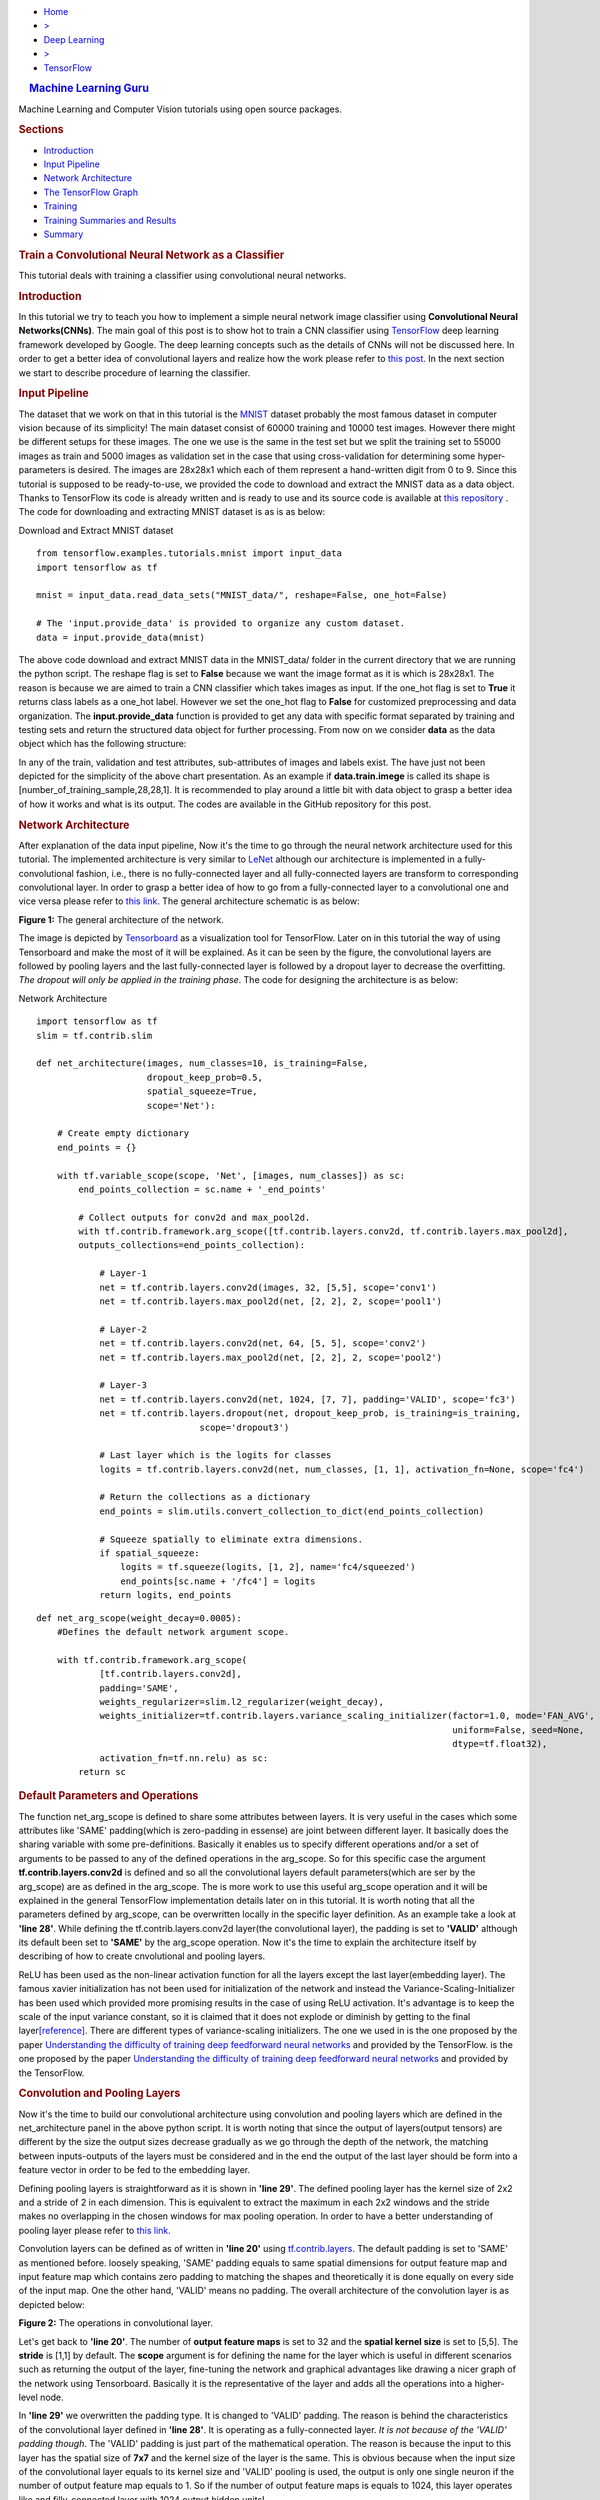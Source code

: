 .. raw:: html

   <div id="page-wrapper">

.. raw:: html

   <div id="header">

-  `Home <../../../../index.php>`__
-  `> <#>`__
-  `Deep Learning <../../../../topics.php?my_id=4>`__
-  `> <#>`__
-  `TensorFlow <../../../../posts.php?my_id=10>`__

.. raw:: html

   </div>

.. raw:: html

   <div class="section wrapper style1">

.. raw:: html

   <div class="container">

.. raw:: html

   <div class="row">

.. raw:: html

   <div class="4u 12u(narrower)">

.. raw:: html

   <div id="sidebar">

.. raw:: html

   <div class="section">

.. rubric:: |image0| `Machine Learning Guru <../../../../index.html>`__
   :name: machine-learning-guru

Machine Learning and Computer Vision tutorials using open source
packages.

.. raw:: html

   </div>

.. raw:: html

   <div class="section">

.. rubric:: Sections
   :name: sections

-  `Introduction <#intro>`__
-  `Input Pipeline <#Input%20Pipeline>`__
-  `Network Architecture <#Network%20Architecture>`__
-  `The TensorFlow Graph <#The%20TensorFlow%20Graph>`__
-  `Training <#Training>`__
-  `Training Summaries and
   Results <#Training%20Summaries%20and%20Results>`__
-  `Summary <#Summary>`__

.. raw:: html

   </div>

.. raw:: html

   </div>

.. raw:: html

   </div>

.. raw:: html

   <div class="8u 12u(narrower) important(narrower)">

.. raw:: html

   <div id="content">

.. rubric:: Train a Convolutional Neural Network as a Classifier
   :name: train-a-convolutional-neural-network-as-a-classifier

This tutorial deals with training a classifier using convolutional
neural networks.

.. rubric:: Introduction
   :name: intro

In this tutorial we try to teach you how to implement a simple neural
network image classifier using **Convolutional Neural Networks(CNNs)**.
The main goal of this post is to show hot to train a CNN classifier
using `TensorFlow <https://www.tensorflow.org/>`__ deep learning
framework developed by Google. The deep learning concepts such as the
details of CNNs will not be discussed here. In order to get a better
idea of convolutional layers and realize how the work please refer to
`this
post <http://machinelearninguru.com/computer_vision/basics/convolution/convolution_layer.html>`__.
In the next section we start to describe procedure of learning the
classifier.

.. rubric:: Input Pipeline
   :name: Input Pipeline

The dataset that we work on that in this tutorial is the
`MNIST <http://yann.lecun.com/exdb/mnist/>`__ dataset probably the most
famous dataset in computer vision because of its simplicity! The main
dataset consist of 60000 training and 10000 test images. However there
might be different setups for these images. The one we use is the same
in the test set but we split the training set to 55000 images as train
and 5000 images as validation set in the case that using
cross-validation for determining some hyper-parameters is desired. The
images are 28x28x1 which each of them represent a hand-written digit
from 0 to 9. Since this tutorial is supposed to be ready-to-use, we
provided the code to download and extract the MNIST data as a data
object. Thanks to TensorFlow its code is already written and is ready to
use and its source code is available at `this
repository <tensorflow.contrib.learn.python.learn.datasets.mnist>`__ .
The code for downloading and extracting MNIST dataset is as is as below:

.. raw:: html

   <div class="panel panel-default">

.. raw:: html

   <div class="panel-heading">

Download and Extract MNIST dataset

.. raw:: html

   </div>

.. raw:: html

   <div id="pycode" class="panel-body">

::

     
    from tensorflow.examples.tutorials.mnist import input_data
    import tensorflow as tf

    mnist = input_data.read_data_sets("MNIST_data/", reshape=False, one_hot=False)

    # The 'input.provide_data' is provided to organize any custom dataset.
    data = input.provide_data(mnist)

.. raw:: html

   </div>

.. raw:: html

   </div>

The above code download and extract MNIST data in the MNIST\_data/
folder in the current directory that we are running the python script.
The reshape flag is set to **False** because we want the image format as
it is which is 28x28x1. The reason is because we are aimed to train a
CNN classifier which takes images as input. If the one\_hot flag is set
to **True** it returns class labels as a one\_hot label. However we set
the one\_hot flag to **False** for customized preprocessing and data
organization. The **input.provide\_data** function is provided to get
any data with specific format separated by training and testing sets and
return the structured data object for further processing. From now on we
consider **data** as the data object which has the following structure:

.. raw:: html

   <div id="chart_div">

.. raw:: html

   </div>

In any of the train, validation and test attributes, sub-attributes of
images and labels exist. The have just not been depicted for the
simplicity of the above chart presentation. As an example if
**data.train.imege** is called its shape is
[number\_of\_training\_sample,28,28,1]. It is recommended to play around
a little bit with data object to grasp a better idea of how it works and
what is its output. The codes are available in the GitHub repository for
this post.

.. rubric:: Network Architecture
   :name: Network Architecture

After explanation of the data input pipeline, Now it's the time to go
through the neural network architecture used for this tutorial. The
implemented architecture is very similar to
`LeNet <http://yann.lecun.com/exdb/lenet/>`__ although our architecture
is implemented in a fully-convolutional fashion, i.e., there is no
fully-connected layer and all fully-connected layers are transform to
corresponding convolutional layer. In order to grasp a better idea of
how to go from a fully-connected layer to a convolutional one and vice
versa please refer to `this
link <http://cs231n.github.io/convolutional-networks/>`__. The general
architecture schematic is as below:

.. raw:: html

   <div align="center">

.. raw:: html

   <div id="figure1" class="responsive"
   style="padding: 0 6px;height: 20%;width: 40%;">

.. raw:: html

   <div class="img">

|image|

.. raw:: html

   <div class="desc">

**Figure 1:** The general architecture of the network.

.. raw:: html

   </div>

.. raw:: html

   </div>

.. raw:: html

   </div>

.. raw:: html

   </div>

The image is depicted by
`Tensorboard <https://www.tensorflow.org/get_started/summaries_and_tensorboard>`__
as a visualization tool for TensorFlow. Later on in this tutorial the
way of using Tensorboard and make the most of it will be explained. As
it can be seen by the figure, the convolutional layers are followed by
pooling layers and the last fully-connected layer is followed by a
dropout layer to decrease the overfitting. *The dropout will only be
applied in the training phase*. The code for designing the architecture
is as below:

.. raw:: html

   <div class="panel panel-default">

.. raw:: html

   <div class="panel-heading">

Network Architecture

.. raw:: html

   </div>

.. raw:: html

   <div id="pycode" class="panel-body">

::

     
    import tensorflow as tf
    slim = tf.contrib.slim

    def net_architecture(images, num_classes=10, is_training=False,
                         dropout_keep_prob=0.5,
                         spatial_squeeze=True,
                         scope='Net'):

        # Create empty dictionary
        end_points = {}

        with tf.variable_scope(scope, 'Net', [images, num_classes]) as sc:
            end_points_collection = sc.name + '_end_points'

            # Collect outputs for conv2d and max_pool2d.
            with tf.contrib.framework.arg_scope([tf.contrib.layers.conv2d, tf.contrib.layers.max_pool2d], 
            outputs_collections=end_points_collection):
            
                # Layer-1
                net = tf.contrib.layers.conv2d(images, 32, [5,5], scope='conv1')
                net = tf.contrib.layers.max_pool2d(net, [2, 2], 2, scope='pool1')

                # Layer-2
                net = tf.contrib.layers.conv2d(net, 64, [5, 5], scope='conv2')
                net = tf.contrib.layers.max_pool2d(net, [2, 2], 2, scope='pool2')

                # Layer-3
                net = tf.contrib.layers.conv2d(net, 1024, [7, 7], padding='VALID', scope='fc3')
                net = tf.contrib.layers.dropout(net, dropout_keep_prob, is_training=is_training,
                                   scope='dropout3')

                # Last layer which is the logits for classes
                logits = tf.contrib.layers.conv2d(net, num_classes, [1, 1], activation_fn=None, scope='fc4')

                # Return the collections as a dictionary
                end_points = slim.utils.convert_collection_to_dict(end_points_collection)

                # Squeeze spatially to eliminate extra dimensions.
                if spatial_squeeze:
                    logits = tf.squeeze(logits, [1, 2], name='fc4/squeezed')
                    end_points[sc.name + '/fc4'] = logits
                return logits, end_points

::

     
    def net_arg_scope(weight_decay=0.0005):
        #Defines the default network argument scope.

        with tf.contrib.framework.arg_scope(
                [tf.contrib.layers.conv2d],
                padding='SAME',
                weights_regularizer=slim.l2_regularizer(weight_decay),
                weights_initializer=tf.contrib.layers.variance_scaling_initializer(factor=1.0, mode='FAN_AVG',
                                                                                   uniform=False, seed=None,
                                                                                   dtype=tf.float32),
                activation_fn=tf.nn.relu) as sc:
            return sc

.. raw:: html

   </div>

.. raw:: html

   </div>

.. rubric:: Default Parameters and Operations
   :name: Default Parametes and Operations

The function net\_arg\_scope is defined to share some attributes between
layers. It is very useful in the cases which some attributes like 'SAME'
padding(which is zero-padding in essense) are joint between different
layer. It basically does the sharing variable with some pre-definitions.
Basically it enables us to specify different operations and/or a set of
arguments to be passed to any of the defined operations in the
arg\_scope. So for this specific case the argument
**tf.contrib.layers.conv2d** is defined and so all the convolutional
layers default parameters(which are ser by the arg\_scope) are as
defined in the arg\_scope. The is more work to use this useful
arg\_scope operation and it will be explained in the general TensorFlow
implementation details later on in this tutorial. It is worth noting
that all the parameters defined by arg\_scope, can be overwritten
locally in the specific layer definition. As an example take a look at
**'line 28'**. While defining the tf.contrib.layers.conv2d layer(the
convolutional layer), the padding is set to **'VALID'** although its
default been set to **'SAME'** by the arg\_scope operation. Now it's the
time to explain the architecture itself by describing of how to create
cnvolutional and pooling layers.

ReLU has been used as the non-linear activation function for all the
layers except the last layer(embedding layer). The famous xavier
initialization has not been used for initialization of the network and
instead the Variance-Scaling-Initializer has been used which provided
more promising results in the case of using ReLU activation. It's
advantage is to keep the scale of the input variance constant, so it is
claimed that it does not explode or diminish by getting to the final
layer\ `[reference] <https://www.tensorflow.org/api_docs/python/tf/contrib/layers/variance_scaling_initializer>`__.
There are different types of variance-scaling initializers. The one we
used in is the one proposed by the paper `Understanding the difficulty
of training deep feedforward neural
networks <http://jmlr.org/proceedings/papers/v9/glorot10a/glorot10a.pdf>`__
and provided by the TensorFlow. is the one proposed by the paper
`Understanding the difficulty of training deep feedforward neural
networks <http://jmlr.org/proceedings/papers/v9/glorot10a/glorot10a.pdf>`__
and provided by the TensorFlow.

.. rubric:: Convolution and Pooling Layers
   :name: Convolution Layers

Now it's the time to build our convolutional architecture using
convolution and pooling layers which are defined in the
net\_architecture panel in the above python script. It is worth noting
that since the output of layers(output tensors) are different by the
size the output sizes decrease gradually as we go through the depth of
the network, the matching between inputs-outputs of the layers must be
considered and in the end the output of the last layer should be form
into a feature vector in order to be fed to the embedding layer.

Defining pooling layers is straightforward as it is shown in **'line
29'**. The defined pooling layer has the kernel size of 2x2 and a stride
of 2 in each dimension. This is equivalent to extract the maximum in
each 2x2 windows and the stride makes no overlapping in the chosen
windows for max pooling operation. In order to have a better
understanding of pooling layer please refer to `this
link <https://www.tensorflow.org/api_docs/python/tf/contrib/layers/max_pool2d>`__.

Convolution layers can be defined as of written in **'line 20'** using
`tf.contrib.layers <https://www.tensorflow.org/api_docs/python/tf/contrib/layers>`__.
The default padding is set to 'SAME' as mentioned before. loosely
speaking, 'SAME' padding equals to same spatial dimensions for output
feature map and input feature map which contains zero padding to
matching the shapes and theoretically it is done equally on every side
of the input map. One the other hand, 'VALID' means no padding. The
overall architecture of the convolution layer is as depicted below:

.. raw:: html

   <div align="center">

.. raw:: html

   <div id="figure1" class="responsive"
   style="padding: 0 6px;height: 30%;width: 50%;">

.. raw:: html

   <div class="img">

|image|

.. raw:: html

   <div class="desc">

**Figure 2:** The operations in convolutional layer.

.. raw:: html

   </div>

.. raw:: html

   </div>

.. raw:: html

   </div>

.. raw:: html

   </div>

Let's get back to **'line 20'**. The number of **output feature maps**
is set to 32 and the **spatial kernel size** is set to [5,5]. The
**stride** is [1,1] by default. The **scope** argument is for defining
the name for the layer which is useful in different scenarios such as
returning the output of the layer, fine-tuning the network and graphical
advantages like drawing a nicer graph of the network using Tensorboard.
Basically it is the representative of the layer and adds all the
operations into a higher-level node.

In **'line 29'** we overwritten the padding type. It is changed to
'VALID' padding. The reason is behind the characteristics of the
convolutional layer defined in **'line 28'**. It is operating as a
fully-connected layer. *It is not because of the 'VALID' padding
though*. The 'VALID' padding is just part of the mathematical operation.
The reason is because the input to this layer has the spatial size of
**7x7** and the kernel size of the layer is the same. This is obvious
because when the input size of the convolutional layer equals to its
kernel size and 'VALID' pooling is used, the output is only one single
neuron if the number of output feature map equals to 1. So if the number
of output feature maps is equals to 1024, this layer operates like and
filly-connected layer with 1024 output hidden units!

.. rubric:: Dropout Layer
   :name: Dropout Layer

The dropout is one of the most famous methods in order to prevent
over-fitting. This operation randomly kills a portion of neuron to
stochastically force the neuron to learn more useful information.
Although the method is stochastic but it's been widely used in neural
network architecture and presented promising results. The layer is
defined in **line '29'**. The dropout\_keep\_prob argument determines
the portion of the neurons which remains untouched and will not be
disables by the dropout layer. Moreover the flag is\_training is
supposed to active and deactive the dropout layer which force the
dropout to be **active** in the training phase and **deactivate** it in
the test/evaluation phase.

.. rubric:: Embedding Layer
   :name: Embedding Layer

Convolutional layers results a 4-dimensional tensor with dimensions as
[batch\_size, width, height, channel]. As a result, the embedding layer
combines all the channels except the first one indicating the batches.
So the dimension of [batch\_size, width, height, channel] becomes
[batch\_size, width x height x channel]. Let's go to **'line 33'**. This
is the last fully-connected layer prior to softmax which the number of
its output units must be equal to the number of classes. The output of
this layer has the dimensionality of [batch\_size, 1, 1, num\_classes].
**'Line 39-42'** does the embedding operation which its output dimension
is [batch\_size, num\_classes]. It is worth noting that the scope of the
last layer overwrite the scope='fc4'.

.. rubric:: The TensorFlow Graph
   :name: The TensorFlow Graph

At this time, after describing the network design and different layers,
it is the time to present how to implement this architecture using
TensorFlow. With TensorFlow everything should be defined on something
called GRAPH. The graphs has the duty to tell the TensorFlow backend to
what to do and how to do the desired operations. TensorFlow uses Session
to run the operations.

The graph operations are executed in session environment which contains
state of variables. For running each created session a specific graph is
needed because each session can only be operated on a single graph. So
multiple graphs cannot be used in a single session. If the users does
not explicitly use a session by its name, the default session will be
used by TensorFlow.

A graph contains tensors and the operations defined on that graph. So
the graph can be used on multiple sessions. Again like the sessions, if
a graph is not explicitly defined by the user, the TensorFlow itself set
a default graph. Although there is no harm working with the default
graph, but explicitly defining the graph is recommended. The general
graph of out experimental setup is as below:

.. raw:: html

   <div align="center">

.. raw:: html

   <div id="figure1" class="responsive"
   style="padding: 0 6px;height: 40%;width: 60%;">

.. raw:: html

   <div class="img">

|image|

.. raw:: html

   <div class="desc">

**Figure 3:** The TensorFlow Graph.

.. raw:: html

   </div>

.. raw:: html

   </div>

.. raw:: html

   </div>

.. raw:: html

   </div>

The graph is explicitly defined in our experiments. The following
script, panel by panel, shows the graph design of our experiments:

.. raw:: html

   <div class="panel panel-default">

.. raw:: html

   <div class="panel-heading">

TensorFlow Graph Design

.. raw:: html

   </div>

.. raw:: html

   <div id="pycode" class="panel-body">

::

     
    graph = tf.Graph()
    with graph.as_default():

::

     

        # global step
        global_step = tf.Variable(0, name="global_step", trainable=False)

        # learning rate policy
        decay_steps = int(num_train_samples / FLAGS.batch_size *
                          FLAGS.num_epochs_per_decay)
        learning_rate = tf.train.exponential_decay(FLAGS.initial_learning_rate,
                                                   global_step,
                                                   decay_steps,
                                                   FLAGS.learning_rate_decay_factor,
                                                   staircase=True,
                                                   name='exponential_decay_learning_rate')

::

     
        # Place holders
        image_place = tf.placeholder(tf.float32, shape=([None, height, width, num_channels]), name='image')
        label_place = tf.placeholder(tf.float32, shape=([None, FLAGS.num_classes]), name='gt')
        dropout_param = tf.placeholder(tf.float32)

::

     
        # MODEL
        arg_scope = net.net_arg_scope(weight_decay=0.0005)
        with tf.contrib.framework.arg_scope(arg_scope):
            logits, end_points = net.net_architecture(image_place, num_classes=FLAGS.num_classes, dropout_keep_prob=dropout_param,
                                           is_training=FLAGS.is_training)

        # Define loss
        with tf.name_scope('loss'):
            loss = tf.reduce_mean(tf.nn.softmax_cross_entropy_with_logits(logits=logits, labels=label_place))

        # Accuracy
        with tf.name_scope('accuracy'):
            # Evaluate model
            correct_pred = tf.equal(tf.argmax(logits, 1), tf.argmax(label_place, 1))

            # Accuracy calculation
            accuracy = tf.reduce_mean(tf.cast(correct_pred, tf.float32))

::

     
        # Define optimizer by its default values
        optimizer = tf.train.AdamOptimizer(learning_rate=learning_rate)

        # Gradient update.
        with tf.name_scope('train'):
            grads_and_vars = optimizer.compute_gradients(loss)
            train_op = optimizer.apply_gradients(grads_and_vars, global_step=global_step)

::

     
        arr = np.random.randint(data.train.images.shape[0], size=(3,))
        tf.summary.image('images', data.train.images[arr], max_outputs=3,
                         collections=['per_epoch_train'])

        # Histogram and scalar summaries sammaries
        for end_point in end_points:
            x = end_points[end_point]
            tf.summary.scalar('sparsity/' + end_point,
                              tf.nn.zero_fraction(x), collections=['train', 'test'])
            tf.summary.histogram('activations/' + end_point, x, collections=['per_epoch_train'])

        # Summaries for loss, accuracy, global step and learning rate.
        tf.summary.scalar("loss", loss, collections=['train', 'test'])
        tf.summary.scalar("accuracy", accuracy, collections=['train', 'test'])
        tf.summary.scalar("global_step", global_step, collections=['train'])
        tf.summary.scalar("learning_rate", learning_rate, collections=['train'])

        # Merge all summaries together.
        summary_train_op = tf.summary.merge_all('train')
        summary_test_op = tf.summary.merge_all('test')
        summary_epoch_train_op = tf.summary.merge_all('per_epoch_train')

.. raw:: html

   </div>

.. raw:: html

   </div>

Each of the above panels, will be explained in the following subsections
using the same naming convention for convenience.

.. rubric:: Graph Default
   :name: Graph Default

As mentioned before, it is recommended to set the graph manually and in
that section, we named the graph to be **graph**. Later on it will be
notice that this definition is useful because we can pass the graph to
other functions and sessions and it will be recognized.

.. rubric:: Parameters
   :name: Parameters

Different parameters are necessary for the learning procedure. The
global\_step defined in **'line 4'** is one of which. The reason behind
defining the global\_step is to have a track of where we are in the
training procedure. It is a non-learnable tensor and should be
incremented per each gradient update which will be done over each batch.
The decay\_steps defined in **'line 7'** determines after how many steps
or epochs the learning rate should be decreased by a predefined policy.
As can be seen **num\_epochs\_per\_decay** defines the decay factor
which is restricted to the number of passed epochs. The learning\_rate
tensor defined in **'line 9'** determines the learning rate policy.
Please refer to TensorFlow official documentation for grasping a better
idea of the *tf.train.exponential\_decay* layer. It is worth noting that
the *tf.train.exponential\_decay* layer takes *global\_step* as its
counter to realize when it has to change the learning rate.

.. rubric:: Place Holders
   :name: Place Holders

The tf.placeholder operation, creates a placeholder variable tensor
which will be fed to the network in testing/training phase. The images
and labels must have placeholders because they are in essence the inputs
to the network in training/testing phase. The *type* and *shape* of the
place holders must be defined as required parameters. As can be seen in
**line '14'**, the first dimension of the shape argument is set to
**None** which allows the place holder to get any dimension. The first
dimension is the *batch\_size* and is flexible.

The dropout\_param placeholder, takes the probability of keeping a
neuron active. The reason behind defining a placeholder for dropout
parameter is to enable the setup to take this parameter in running each
any session arbitrary which enrich the experiment to disable it when
running the testing session.

.. rubric:: Model and Evaluation Tensors
   :name: Model and Evalutaion Tensors

The **'lines 17-20'** provides the default parameters determines by
**arg\_scope** operator. The
*tf.nn.softmax\_cross\_entropy\_with\_logits* on the un-normalized
logits is used as the loss function. This function computes the softmax
activation internally which makes it more stable. Finally in **'lines
27-32'** the accuracy is computed.

.. rubric:: Training Tensors
   :name: Training Tensors

Now it's the time to define the training tensors. As defined in **'line
34'** the Adam Optimizer is used as one of the best current optimization
algorithms which is widely used and is famous because of its adaptive
characteristics. As is defined in **'lines 37-39'**, the gradients must
be computed using the *defined loss tensor* and those computations must
be added as the *train operations* to the graph. Basically 'train\_op'
is an operation that is run for gradient update on parameters. Each
execution of 'train\_op' is a training step. By passing 'global\_step'
to the optimizer, each time that the 'train\_op' is run, TensorFlow
update the 'global\_step' and increment it by one!

.. rubric:: Summaries
   :name: Summaries

In this section we describe how to create summary operations and save
them into allocated tensors. Eventually the summaries should be
presented in *Tensorboard* in order to visualize what is happening
inside of the network blackbox. There are different types of summaries.
Three type of image, scalar and histogram summaries are used in this
implementations. In order to avoid this post to becoming too verbose, we
do not go in depth of the explanation for summary operations and we will
get back to it in another post.

In **'lines 33-35'** image summaries are created which has the duty of
visualize the input elements to the summary tensor. This elements here
are 3 random images from the train data. In **'lines 38-42'** the
outputs of different layers will be fed to the relevent summary tensor.
Finally in **'lines 45-48'** some scalar summaries are created in order
to track the *training convergence* and *testing performance*. The
collections argument in summary definitions is a supervisor which direct
each summary tensor to the relevent operation. For example some
summaries only needs to be generated in training phase and some are only
needed in testing. We have a collection named 'per\_epoch\_train' too
and the summaries which only have to be generated once per epoch in the
training phase, will be stored in this list. Eventually **'lines
51-53'** are defined with the goal of gathering the summaries in the
corresponding summary lists using the collections key.

.. rubric:: Training
   :name: Training

Now it's the time to go through the training procedure. In consists of
different steps which starts by **session configuration** to saving the
**model checkpoint**.

.. rubric:: Configuration and Initialization
   :name: Configuration and Initialization

First of all the tensors should be gathered for convenience and the
session must be configured. The code is as below:

.. raw:: html

   <div class="panel panel-default">

.. raw:: html

   <div class="panel-heading">

Session Configuration

.. raw:: html

   </div>

.. raw:: html

   <div id="pycode" class="panel-body">

::

     
    tensors_key = ['cost', 'accuracy', 'train_op', 'global_step', 'image_place', 'label_place', 'dropout_param',
                       'summary_train_op', 'summary_test_op', 'summary_epoch_train_op']
    tensors = [loss, accuracy, train_op, global_step, image_place, label_place, dropout_param, summary_train_op,
                   summary_test_op, summary_epoch_train_op]
    tensors_dictionary = dict(zip(tensors_key, tensors))

    # Configuration of the session
    session_conf = tf.ConfigProto(
        allow_soft_placement=FLAGS.allow_soft_placement,
        log_device_placement=FLAGS.log_device_placement)
    sess = tf.Session(graph=graph, config=session_conf)

.. raw:: html

   </div>

.. raw:: html

   </div>

As it is clear from **'line 58'**, all the tensors are store in a
dictionary to be used later by the corresponding keys. **'Line 61-63'**
are dedicated to configuring the network. The allow\_soft\_placement
flag, allows the switching back-and-forth between different devices.
This is useful when the user allocated 'GPU' to all operations without
considering the fact that not all operations are supported by GPU using
the TensorFlow. In this case if the *allow\_soft\_placement* operator is
disabled, errors can be show up and the user must start the debugging
process but using the active flag prevent this issue by automatically
switch from a non-supported device to the supported one. The
log\_device\_placement flag is to present which operations are set on
what devices. This is useful for debugging and it projects a verbose
dialog in the terminal. Eventually in **'line 64'** the session is taken
using the defined **graph**. The training phase start using the
following script:

.. raw:: html

   <div class="panel panel-default">

.. raw:: html

   <div class="panel-heading">

Trainig Operations

.. raw:: html

   </div>

.. raw:: html

   <div id="pycode" class="panel-body">

::

     
    with sess.as_default():
        # Run the saver.
        # 'max_to_keep' flag determines the maximum number of models that the tensorflow save and keep. default by TensorFlow = 5.
        saver = tf.train.Saver(max_to_keep=FLAGS.max_num_checkpoint)

        # Initialize all variables
        sess.run(tf.global_variables_initializer())

        ###################################################
        ############ Training / Evaluation ###############
        ###################################################
        train_evaluation.train(sess, saver, tensors_dictionary, data,
                                 train_dir=FLAGS.train_dir,
                                 finetuning=FLAGS.fine_tuning,
                                 num_epochs=FLAGS.num_epochs, checkpoint_dir=FLAGS.checkpoint_dir,
                                 batch_size=FLAGS.batch_size)
                                     
        train_evaluation.evaluation(sess, saver, tensors_dictionary, data,
                               checkpoint_dir=FLAGS.checkpoint_dir)

.. raw:: html

   </div>

.. raw:: html

   </div>

In **'line 68'** the tf.train.Saver is run in order to provide an
operation to save and load the models. The **max\_to\_keep** flags
determines the maximum number of the saved models that the TensorFlow
keeps and its default is set to '5' by TensorFlow. In **'line 73'** the
session is run in order to initialize all the variable which is
necessary. Finally in **'line 76'** train\_evaluation function is
provided to run the training/tesing phase.

.. rubric:: Training Operations
   :name: Training Function

The training function is as below:

.. raw:: html

   <div class="panel panel-default">

.. raw:: html

   <div class="panel-heading">

Training Function

.. raw:: html

   </div>

.. raw:: html

   <div id="pycode" class="panel-body">

::

     
    from __future__ import print_function
    import tensorflow as tf
    import numpy as np
    import progress_bar
    import os
    import sys

    def train(sess, saver, tensors, data, train_dir, finetuning,
                    num_epochs, checkpoint_dir, batch_size):
        """
        This function run the session whether in training or evaluation mode.
        :param sess: The default session.
        :param saver: The saver operator to save and load the model weights.
        :param tensors: The tensors dictionary defined by the graph.
        :param data: The data structure.
        :param train_dir: The training dir which is a reference for saving the logs and model checkpoints.
        :param finetuning: If fine tuning should be done or random initialization is needed.
        :param num_epochs: Number of epochs for training.
        :param checkpoint_dir: The directory of the checkpoints.
        :param batch_size: The training batch size.

        :return:
                 Run the session.
        """

        # The prefix for checkpoint files
        checkpoint_prefix = 'model'

        ###################################################################
        ########## Defining the summary writers for train /test ###########
        ###################################################################

        train_summary_dir = os.path.join(train_dir, "summaries", "train")
        train_summary_writer = tf.summary.FileWriter(train_summary_dir)
        train_summary_writer.add_graph(sess.graph)

        test_summary_dir = os.path.join(train_dir, "summaries", "test")
        test_summary_writer = tf.summary.FileWriter(test_summary_dir)
        test_summary_writer.add_graph(sess.graph)

        # If fie-tuning flag in 'True' the model will be restored.
        if finetuning:
            saver.restore(sess, os.path.join(checkpoint_dir, checkpoint_prefix))
            print("Model restored for fine-tuning...")

        ###################################################################
        ########## Run the training and loop over the batches #############
        ###################################################################
        for epoch in range(num_epochs):
            total_batch_training = int(data.train.images.shape[0] / batch_size)

            # go through the batches
            for batch_num in range(total_batch_training):
                #################################################
                ########## Get the training batches #############
                #################################################

                start_idx = batch_num * batch_size
                end_idx = (batch_num + 1) * batch_size

                # Fit training using batch data
                train_batch_data, train_batch_label = data.train.images[start_idx:end_idx], data.train.labels[
                                                                                            start_idx:end_idx]

                ########################################
                ########## Run the session #############
                ########################################

                # Run optimization op (backprop) and Calculate batch loss and accuracy
                # When the tensor tensors['global_step'] is evaluated, it will be incremented by one.
                batch_loss, _, train_summaries, training_step = sess.run(
                    [tensors['cost'], tensors['train_op'], tensors['summary_train_op'],
                     tensors['global_step']],
                    feed_dict={tensors['image_place']: train_batch_data,
                               tensors['label_place']: train_batch_label,
                               tensors['dropout_param']: 0.5})

                ########################################
                ########## Write summaries #############
                ########################################

                # Write the summaries
                train_summary_writer.add_summary(train_summaries, global_step=training_step)

                # # Write the specific summaries for training phase.
                # train_summary_writer.add_summary(train_image_summary, global_step=training_step)

                #################################################
                ########## Plot the progressive bar #############
                #################################################

                progress = float(batch_num + 1) / total_batch_training
                progress_bar.print_progress(progress, epoch_num=epoch + 1, loss=batch_loss)

            # ################################################################
            # ############ Summaries per epoch of training ###################
            # ################################################################
            train_epoch_summaries = sess.run(tensors['summary_epoch_train_op'],
                                             feed_dict={tensors['image_place']: train_batch_data,
                                                        tensors['label_place']: train_batch_label,
                                                        tensors['dropout_param']: 0.5})

            # Put the summaries to the train summary writer.
            train_summary_writer.add_summary(train_epoch_summaries, global_step=training_step)

            #####################################################
            ########## Evaluation on the test data #############
            #####################################################

            # WARNING: In this evaluation the whole test data is fed. In case the test data is huge this implementation
            #          may lead to memory error. In presence of large testing samples, batch evaluation on testing is
            #          recommended as in the training phase.
            test_accuracy_epoch, test_summaries = sess.run([tensors['accuracy'], tensors['summary_test_op']],
                                                           feed_dict={tensors['image_place']: data.test.images,
                                                                      tensors[
                                                                          'label_place']: data.test.labels,
                                                                      tensors[
                                                                          'dropout_param']: 1.})
            print("Epoch " + str(epoch + 1) + ", Testing Accuracy= " + \
                  "{:.5f}".format(test_accuracy_epoch))

            ###########################################################
            ########## Write the summaries for test phase #############
            ###########################################################

            # Returning the value of global_step if necessary
            current_step = tf.train.global_step(sess, tensors['global_step'])

            # Add the counter of global step for proper scaling between train and test summaries.
            test_summary_writer.add_summary(test_summaries, global_step=current_step)

        ###########################################################
        ############ Saving the model checkpoint ##################
        ###########################################################

        # # The model will be saved when the training is done.

        # Create the path for saving the checkpoints.
        if not os.path.exists(checkpoint_dir):
            os.makedirs(checkpoint_dir)

        # save the model
        save_path = saver.save(sess, os.path.join(checkpoint_dir, checkpoint_prefix))
        print("Model saved in file: %s" % save_path)


        ############################################################################
        ########## Run the session for pur evaluation on the test data #############
        ############################################################################
    def evaluation(sess, saver, tensors, data, checkpoint_dir):

            # The prefix for checkpoint files
            checkpoint_prefix = 'model'

            # Restoring the saved weights.
            saver.restore(sess, os.path.join(checkpoint_dir, checkpoint_prefix))
            print("Model restored...")

            # Evaluation of the model
            test_accuracy = 100 * sess.run(tensors['accuracy'], feed_dict={tensors['image_place']: data.test.images,
                                                                           tensors[
                                                                               'label_place']: data.test.labels,
                                                                           tensors[
                                                                               'dropout_param']: 1.})

            print("Final Test Accuracy is %% %.2f" % test_accuracy)

.. raw:: html

   </div>

.. raw:: html

   </div>

The input parameters to the function are described by the comments in
**'lines 12-20'**. In **'lines 33-39'** the summary writers are defined
separately for train and test phases. In **'lines 45-47'** the program
checks if fine-tuning is desired then the model is loaded and the
operation will be continued afterward. In **'lines 58-63'** The batches
are extracted from training data. In **'lines 71-76'** for a single
training step, the model is evaluated on a batch of data and the model
parameter and weights will be updated. Same applies for the test set
starting in **'line 113'** however at this time only evaluation will be
done and the model won't be updated. In **'line 143'** the model will be
saved.

.. rubric:: Training Summaries and Results
   :name: Training Summaries and Results

The training loops saves the summaries in the train summary part. By
using the Tensorboard and pointing to the directory that the logs are
saved, we can visualize the training procedure. The loss and accuracy
for the train are depicted jointly as below:

.. raw:: html

   <div align="center">

.. raw:: html

   <div id="figure1" class="responsive"
   style="padding: 0 6px;height: 80%;width: 100%;">

.. raw:: html

   <div class="img">

|image|

.. raw:: html

   <div class="desc">

**Figure 4:** The loss and accuracy curves for training.

.. raw:: html

   </div>

.. raw:: html

   </div>

.. raw:: html

   </div>

.. raw:: html

   </div>

The activation of the last fully-connected layer will be depicted in the
following figure:

.. raw:: html

   <div align="center">

.. raw:: html

   <div id="figure1" class="responsive"
   style="padding: 0 6px;height: 50%;width: 50%;">

.. raw:: html

   <div class="img">

|image|

.. raw:: html

   <div class="desc">

**Figure 5:** The activation of the last layer.

.. raw:: html

   </div>

.. raw:: html

   </div>

.. raw:: html

   </div>

.. raw:: html

   </div>

For the last layer it is good to have a visualization of the
distribution of the neurons outputs. By using the histogram summary the
distribution can be shown over the whole training steps. The result is
as below:

.. raw:: html

   <div align="center">

.. raw:: html

   <div id="figure1" class="responsive"
   style="padding: 0 6px;height: 50%;width: 50%;">

.. raw:: html

   <div class="img">

|image|

.. raw:: html

   <div class="desc">

**Figure 6:** The histogram summary of the last layer.

.. raw:: html

   </div>

.. raw:: html

   </div>

.. raw:: html

   </div>

.. raw:: html

   </div>

Eventually the test accuracy per step is plotted as the following curve:

.. raw:: html

   <div align="center">

.. raw:: html

   <div id="figure1" class="responsive"
   style="padding: 0 6px;height: 50%;width: 50%;">

.. raw:: html

   <div class="img">

|image|

.. raw:: html

   <div class="desc">

**Figure 7:** Test Accuracy.

.. raw:: html

   </div>

.. raw:: html

   </div>

.. raw:: html

   </div>

.. raw:: html

   </div>

A representation of the terminal progressive bar for the training phase
is as below:

.. raw:: html

   <div align="center">

.. raw:: html

   <div id="figure1" class="responsive"
   style="padding: 0 6px;height: 50%;width: 60%;">

.. raw:: html

   <div class="img">

|image|

.. raw:: html

   <div class="desc">

**Figure 8:** Terminal scene in training phase.

.. raw:: html

   </div>

.. raw:: html

   </div>

.. raw:: html

   </div>

.. raw:: html

   </div>

Few things needs to be considered in order to clarify the results:

-  The initial learning rate by the **Adam optimizer** has been set to a
   small number. By setting that to a larger number, the speech of
   accuracy increasing could go higher. We deliberately set that to a
   small number to be able to track the procedure easier.
-  The **histogram summaries** are saved per each epoch and not per
   step. Since the generation of histogram summaries are very
   time-consuming, there are only generated per epoch of training.
-  While the training is under process, per each epoch an evaluation
   will be performed over the whole test set. If the test set is too
   big, isolated evaluation is recommended in order to avoid the memory
   exhaustion issue.

.. rubric:: Summary
   :name: Summary

In this tutorial we train a neural network classifier using
convolutional neural networks. MNIST data has been used for simplicity
and its wide usage. The TensorFlow has been used as the deep learning
framework. The main goal of this tutorial was to present an easy
ready-to-use implementation of training classifiers using TensorFLow.
Lots of the tutorials in this category looks like to be too verbose in
code or too short in explanations. My effort was to provide a tutorial
to be easily understandable in the sense of coding and be comprehensive
in the sense of description. Some of the details about some
TensorFlow(like summaries) and data-input-pipeline have been ignored for
simplicity. We get back to them in the future posts. I hope you enjoyed
it.

`Go Top <#post_top>`__

.. raw:: html

   <div id="disqus_thread">

.. raw:: html

   </div>

Please enable JavaScript to view the `comments powered by
Disqus. <https://disqus.com/?ref_noscript>`__

.. raw:: html

   </div>

.. raw:: html

   </div>

.. raw:: html

   </div>

.. raw:: html

   </div>

.. raw:: html

   </div>

.. raw:: html

   <div id="footer">

.. raw:: html

   <div class="container">

.. raw:: html

   <div class="row">

.. raw:: html

   <div class="section 3u 6u(narrower) 12u$(mobilep)">

.. rubric:: Related Posts:
   :name: related-posts

-  `Twitter <https://twitter.com/M_L_Guru>`__
-  `GitHub <https://github.com/Machinelearninguru>`__
-  `LinkedIn <https://www.linkedin.com/groups/12030461>`__

.. raw:: html

   <div class="copyright">

-  © Machine Learning Guru. All rights reserved
-  Design: `HTML5 UP <http://html5up.net>`__

.. raw:: html

   </div>

.. raw:: html

   </div>

.. raw:: html

   </div>

.. raw:: html

   </div>

.. raw:: html

   </div>

.. raw:: html

   </div>

.. |image0| image:: ../../../../_images/logo2.png
.. |image| image:: ../../../../_images/topics/deep_learning/tensorflow/neural_networks/cnn_classifier/architecture.png
   :width: 200px
   :height: 150px
   :target: ../../../../_images/topics/deep_learning/tensorflow/neural_networks/cnn_classifier/architecture.png
.. |image| image:: ../../../../_images/topics/deep_learning/tensorflow/neural_networks/cnn_classifier/convlayer.png
   :width: 200px
   :height: 150px
   :target: ../../../../_images/topics/deep_learning/tensorflow/neural_networks/cnn_classifier/convlayer.png
.. |image| image:: ../../../../_images/topics/deep_learning/tensorflow/neural_networks/cnn_classifier/graph.png
   :width: 200px
   :height: 150px
   :target: ../../../../_images/topics/deep_learning/tensorflow/neural_networks/cnn_classifier/graph.png
.. |image| image:: ../../../../_images/topics/deep_learning/tensorflow/neural_networks/cnn_classifier/loss_accuracy_train.png
   :width: 400px
   :height: 300px
   :target: ../../../../_images/topics/deep_learning/tensorflow/neural_networks/cnn_classifier/loss_accuracy_train.png
.. |image| image:: ../../../../_images/topics/deep_learning/tensorflow/neural_networks/cnn_classifier/activation_fc4_train.png
   :width: 400px
   :height: 300px
   :target: ../../../../_images/topics/deep_learning/tensorflow/neural_networks/cnn_classifier/activation_fc4_train.png
.. |image| image:: ../../../../_images/topics/deep_learning/tensorflow/neural_networks/cnn_classifier/histogram_fc4_train.png
   :width: 400px
   :height: 300px
   :target: ../../../../_images/topics/deep_learning/tensorflow/neural_networks/cnn_classifier/histogram_fc4_train.png
.. |image| image:: ../../../../_images/topics/deep_learning/tensorflow/neural_networks/cnn_classifier/test_accuracy.png
   :width: 400px
   :height: 300px
   :target: ../../../../_images/topics/deep_learning/tensorflow/neural_networks/cnn_classifier/test_accuracy.png
.. |image| image:: ../../../../_images/topics/deep_learning/tensorflow/neural_networks/cnn_classifier/terminal_training.png
   :width: 400px
   :height: 300px
   :target: ../../../../_images/topics/deep_learning/tensorflow/neural_networks/cnn_classifier/terminal_training.png
